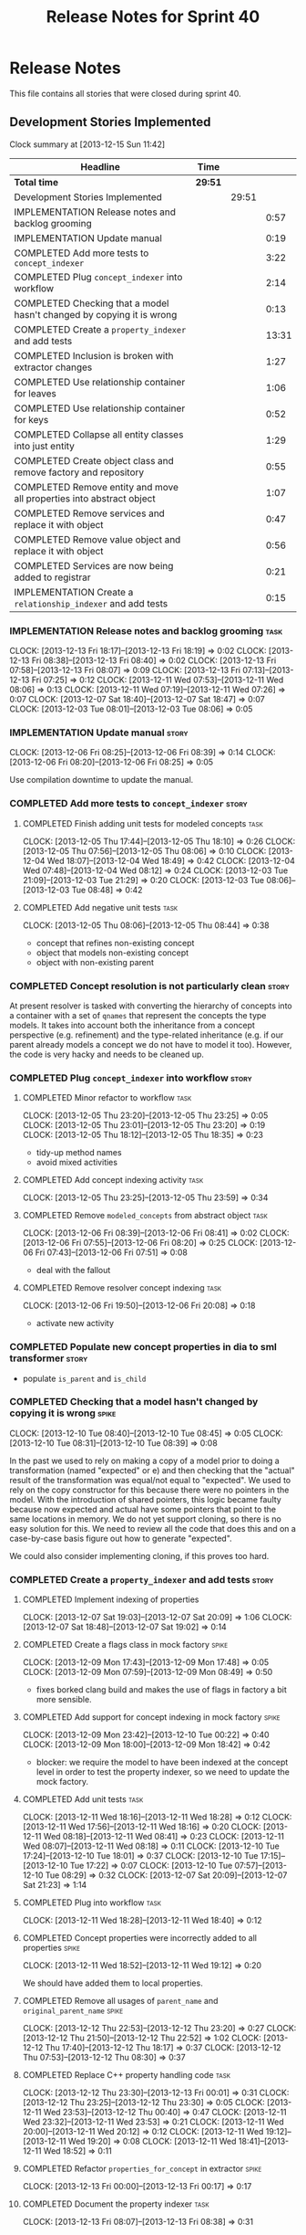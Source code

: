 #+title: Release Notes for Sprint 40
#+options: date:nil toc:nil author:nil num:nil
#+todo: ANALYSIS IMPLEMENTATION TESTING | COMPLETED CANCELLED
#+tags: story(s) epic(e) task(t) note(n) spike(p)

* Release Notes

This file contains all stories that were closed during sprint 40.

** Development Stories Implemented

#+begin: clocktable :maxlevel 3 :scope subtree
Clock summary at [2013-12-15 Sun 11:42]

| Headline                                                              | Time    |       |       |
|-----------------------------------------------------------------------+---------+-------+-------|
| *Total time*                                                          | *29:51* |       |       |
|-----------------------------------------------------------------------+---------+-------+-------|
| Development Stories Implemented                                       |         | 29:51 |       |
| IMPLEMENTATION Release notes and backlog grooming                     |         |       |  0:57 |
| IMPLEMENTATION Update manual                                          |         |       |  0:19 |
| COMPLETED Add more tests to =concept_indexer=                         |         |       |  3:22 |
| COMPLETED Plug =concept_indexer= into workflow                        |         |       |  2:14 |
| COMPLETED Checking that a model hasn't changed by copying it is wrong |         |       |  0:13 |
| COMPLETED Create a =property_indexer= and add tests                   |         |       | 13:31 |
| COMPLETED Inclusion is broken with extractor changes                  |         |       |  1:27 |
| COMPLETED Use relationship container for leaves                       |         |       |  1:06 |
| COMPLETED Use relationship container for keys                         |         |       |  0:52 |
| COMPLETED Collapse all entity classes into just entity                |         |       |  1:29 |
| COMPLETED Create object class and remove factory and repository       |         |       |  0:55 |
| COMPLETED Remove entity and move all properties into abstract object  |         |       |  1:07 |
| COMPLETED Remove services and replace it with object                  |         |       |  0:47 |
| COMPLETED Remove value object and replace it with object              |         |       |  0:56 |
| COMPLETED Services are now being added to registrar                   |         |       |  0:21 |
| IMPLEMENTATION Create a =relationship_indexer= and add tests          |         |       |  0:15 |
#+end:

*** IMPLEMENTATION Release notes and backlog grooming                  :task:
    CLOCK: [2013-12-13 Fri 18:17]--[2013-12-13 Fri 18:19] =>  0:02
    CLOCK: [2013-12-13 Fri 08:38]--[2013-12-13 Fri 08:40] =>  0:02
    CLOCK: [2013-12-13 Fri 07:58]--[2013-12-13 Fri 08:07] =>  0:09
    CLOCK: [2013-12-13 Fri 07:13]--[2013-12-13 Fri 07:25] =>  0:12
    CLOCK: [2013-12-11 Wed 07:53]--[2013-12-11 Wed 08:06] =>  0:13
    CLOCK: [2013-12-11 Wed 07:19]--[2013-12-11 Wed 07:26] =>  0:07
    CLOCK: [2013-12-07 Sat 18:40]--[2013-12-07 Sat 18:47] =>  0:07
    CLOCK: [2013-12-03 Tue 08:01]--[2013-12-03 Tue 08:06] =>  0:05

*** IMPLEMENTATION Update manual                                      :story:
    CLOCK: [2013-12-06 Fri 08:25]--[2013-12-06 Fri 08:39] =>  0:14
    CLOCK: [2013-12-06 Fri 08:20]--[2013-12-06 Fri 08:25] =>  0:05

Use compilation downtime to update the manual.

*** COMPLETED Add more tests to =concept_indexer=                     :story:
    CLOSED: [2013-12-05 Thu 08:44]
**** COMPLETED Finish adding unit tests for modeled concepts           :task:
     CLOSED: [2013-12-05 Thu 08:06]
     CLOCK: [2013-12-05 Thu 17:44]--[2013-12-05 Thu 18:10] =>  0:26
     CLOCK: [2013-12-05 Thu 07:56]--[2013-12-05 Thu 08:06] =>  0:10
     CLOCK: [2013-12-04 Wed 18:07]--[2013-12-04 Wed 18:49] =>  0:42
     CLOCK: [2013-12-04 Wed 07:48]--[2013-12-04 Wed 08:12] =>  0:24
     CLOCK: [2013-12-03 Tue 21:09]--[2013-12-03 Tue 21:29] =>  0:20
     CLOCK: [2013-12-03 Tue 08:06]--[2013-12-03 Tue 08:48] =>  0:42

**** COMPLETED Add negative unit tests                                 :task:
     CLOSED: [2013-12-05 Thu 08:44]
     CLOCK: [2013-12-05 Thu 08:06]--[2013-12-05 Thu 08:44] =>  0:38

- concept that refines non-existing concept
- object that models non-existing concept
- object with non-existing parent

*** COMPLETED Concept resolution is not particularly clean            :story:
    CLOSED: [2013-12-05 Thu 23:42]

At present resolver is tasked with converting the hierarchy of
concepts into a container with a set of =qnames= that represent the
concepts the type models. It takes into account both the inheritance
from a concept perspective (e.g. refinement) and the type-related
inheritance (e.g. if our parent already models a concept we do not
have to model it too). However, the code is very hacky and needs to be
cleaned up.

*** COMPLETED Plug =concept_indexer= into workflow                    :story:
    CLOSED: [2013-12-07 Sat 18:42]
**** COMPLETED Minor refactor to workflow                              :task:
     CLOSED: [2013-12-05 Thu 23:26]
     CLOCK: [2013-12-05 Thu 23:20]--[2013-12-05 Thu 23:25] =>  0:05
     CLOCK: [2013-12-05 Thu 23:01]--[2013-12-05 Thu 23:20] =>  0:19
     CLOCK: [2013-12-05 Thu 18:12]--[2013-12-05 Thu 18:35] =>  0:23

- tidy-up method names
- avoid mixed activities

**** COMPLETED Add concept indexing activity                           :task:
     CLOSED: [2013-12-06 Fri 07:49]
     CLOCK: [2013-12-05 Thu 23:25]--[2013-12-05 Thu 23:59] =>  0:34

**** COMPLETED Remove =modeled_concepts= from abstract object          :task:
     CLOSED: [2013-12-06 Fri 12:39]
     CLOCK: [2013-12-06 Fri 08:39]--[2013-12-06 Fri 08:41] =>  0:02
     CLOCK: [2013-12-06 Fri 07:55]--[2013-12-06 Fri 08:20] =>  0:25
     CLOCK: [2013-12-06 Fri 07:43]--[2013-12-06 Fri 07:51] =>  0:08

- deal with the fallout

**** COMPLETED Remove resolver concept indexing                        :task:
     CLOSED: [2013-12-07 Sat 18:42]
     CLOCK: [2013-12-06 Fri 19:50]--[2013-12-06 Fri 20:08] =>  0:18

- activate new activity

*** COMPLETED Populate new concept properties in dia to sml transformer :story:
    CLOSED: [2013-12-07 Sat 18:42]

- populate =is_parent= and =is_child=

*** COMPLETED Checking that a model hasn't changed by copying it is wrong :spike:
    CLOSED: [2013-12-11 Wed 20:22]
    CLOCK: [2013-12-10 Tue 08:40]--[2013-12-10 Tue 08:45] =>  0:05
    CLOCK: [2013-12-10 Tue 08:31]--[2013-12-10 Tue 08:39] =>  0:08

In the past we used to rely on making a copy of a model prior to doing
a transformation (named "expected" or e) and then checking that the
"actual" result of the transformation was equal/not equal to
"expected". We used to rely on the copy constructor for this because
there were no pointers in the model. With the introduction of shared
pointers, this logic became faulty because now expected and actual
have some pointers that point to the same locations in memory. We do
not yet support cloning, so there is no easy solution for this. We
need to review all the code that does this and on a case-by-case basis
figure out how to generate "expected".

We could also consider implementing cloning, if this proves too hard.

*** COMPLETED Create a =property_indexer= and add tests               :story:
    CLOSED: [2013-12-13 Fri 00:17]
**** COMPLETED Implement indexing of properties
     CLOSED: [2013-12-07 Sat 20:09]
     CLOCK: [2013-12-07 Sat 19:03]--[2013-12-07 Sat 20:09] =>  1:06
     CLOCK: [2013-12-07 Sat 18:48]--[2013-12-07 Sat 19:02] =>  0:14

**** COMPLETED Create a flags class in mock factory                   :spike:
     CLOSED: [2013-12-09 Mon 08:44]
     CLOCK: [2013-12-09 Mon 17:43]--[2013-12-09 Mon 17:48] =>  0:05
     CLOCK: [2013-12-09 Mon 07:59]--[2013-12-09 Mon 08:49] =>  0:50

- fixes borked clang build and makes the use of flags in factory a bit
  more sensible.

**** COMPLETED Add support for concept indexing in mock factory       :spike:
     CLOSED: [2013-12-10 Tue 07:57]
     CLOCK: [2013-12-09 Mon 23:42]--[2013-12-10 Tue 00:22] =>  0:40
     CLOCK: [2013-12-09 Mon 18:00]--[2013-12-09 Mon 18:42] =>  0:42

- blocker: we require the model to have been indexed at the concept level in
  order to test the property indexer, so we need to update the mock
  factory.

**** COMPLETED Add unit tests                                          :task:
     CLOSED: [2013-12-11 Wed 18:28]
     CLOCK: [2013-12-11 Wed 18:16]--[2013-12-11 Wed 18:28] =>  0:12
     CLOCK: [2013-12-11 Wed 17:56]--[2013-12-11 Wed 18:16] =>  0:20
     CLOCK: [2013-12-11 Wed 08:18]--[2013-12-11 Wed 08:41] =>  0:23
     CLOCK: [2013-12-11 Wed 08:07]--[2013-12-11 Wed 08:18] =>  0:11
     CLOCK: [2013-12-10 Tue 17:24]--[2013-12-10 Tue 18:01] =>  0:37
     CLOCK: [2013-12-10 Tue 17:15]--[2013-12-10 Tue 17:22] =>  0:07
     CLOCK: [2013-12-10 Tue 07:57]--[2013-12-10 Tue 08:29] =>  0:32
     CLOCK: [2013-12-07 Sat 20:09]--[2013-12-07 Sat 21:23] =>  1:14

**** COMPLETED Plug into workflow                                      :task:
     CLOSED: [2013-12-11 Wed 18:40]
     CLOCK: [2013-12-11 Wed 18:28]--[2013-12-11 Wed 18:40] =>  0:12

**** COMPLETED Concept properties were incorrectly added to all properties :spike:
     CLOSED: [2013-12-11 Wed 19:12]
     CLOCK: [2013-12-11 Wed 18:52]--[2013-12-11 Wed 19:12] =>  0:20

We should have added them to local properties.

**** COMPLETED Remove all usages of =parent_name= and =original_parent_name= :spike:
     CLOSED: [2013-12-12 Thu 23:20]
     CLOCK: [2013-12-12 Thu 22:53]--[2013-12-12 Thu 23:20] =>  0:27
     CLOCK: [2013-12-12 Thu 21:50]--[2013-12-12 Thu 22:52] =>  1:02
     CLOCK: [2013-12-12 Thu 17:40]--[2013-12-12 Thu 18:17] =>  0:37
     CLOCK: [2013-12-12 Thu 07:53]--[2013-12-12 Thu 08:30] =>  0:37

**** COMPLETED Replace C++ property handling code                      :task:
     CLOSED: [2013-12-13 Fri 00:01]
     CLOCK: [2013-12-12 Thu 23:30]--[2013-12-13 Fri 00:01] =>  0:31
     CLOCK: [2013-12-12 Thu 23:25]--[2013-12-12 Thu 23:30] =>  0:05
     CLOCK: [2013-12-11 Wed 23:53]--[2013-12-12 Thu 00:40] =>  0:47
     CLOCK: [2013-12-11 Wed 23:32]--[2013-12-11 Wed 23:53] =>  0:21
     CLOCK: [2013-12-11 Wed 20:00]--[2013-12-11 Wed 20:12] =>  0:12
     CLOCK: [2013-12-11 Wed 19:12]--[2013-12-11 Wed 19:20] =>  0:08
     CLOCK: [2013-12-11 Wed 18:41]--[2013-12-11 Wed 18:52] =>  0:11

**** COMPLETED Refactor =properties_for_concept= in extractor         :spike:
     CLOSED: [2013-12-13 Fri 00:17]
     CLOCK: [2013-12-13 Fri 00:00]--[2013-12-13 Fri 00:17] =>  0:17

**** COMPLETED Document the property indexer                           :task:
     CLOSED: [2013-12-13 Fri 08:38]
     CLOCK: [2013-12-13 Fri 08:07]--[2013-12-13 Fri 08:38] =>  0:31

*** COMPLETED Implement the property cache in SML                     :story:
    CLOSED: [2013-12-13 Fri 07:17]


Indexers and the indexed fields now take on the role of the property
cache.

*** COMPLETED Validate inheritance graph does a lot of double-checks  :story:
    CLOSED: [2013-12-13 Fri 07:21]

In method =validate_inheritance_graph=, we should really just check
that the parent exists since we know all objects get checked
anyway. this results in a lot of double-checks for no reason.

*** COMPLETED Inclusion is broken with extractor changes              :spike:
    CLOSED: [2013-12-14 Sat 19:24]

When codegening with latest, a number of includes are missing from
SML. After bisection, the problem was detected with commit 0157e96.

**** COMPLETED Revert changes and push it                              :task:
     CLOSED: [2013-12-14 Sat 18:17]
     CLOCK: [2013-12-14 Sat 17:49]--[2013-12-14 Sat 18:17] =>  0:28

Revert extractor back to commit c83bf2d and ship fix.

**** COMPLETED Re-aply changes and try to fix borked code
     CLOSED: [2013-12-14 Sat 19:24]
     CLOCK: [2013-12-14 Sat 19:18]--[2013-12-14 Sat 19:24] =>  0:06
     CLOCK: [2013-12-14 Sat 19:01]--[2013-12-14 Sat 19:18] =>  0:17
     CLOCK: [2013-12-14 Sat 18:43]--[2013-12-14 Sat 19:01] =>  0:18
     CLOCK: [2013-12-14 Sat 18:25]--[2013-12-14 Sat 18:43] =>  0:18

Create a test that reproduces the problem and make the test go green.

It appears this is not a bug but a feature: we are now removing header
files from parent concepts we shouldn't have been including in the
first place.

We need to regenerate SML with these changes and make sure we have a
working code generator.

*** COMPLETED Use relationship container for leaves                   :story:
    CLOSED: [2013-12-14 Sat 20:31]

Update transformer to use relationship container rather than leaves
property.

**** COMPLETED Start populating the leaves relationship from Dia to SML :task:
     CLOSED: [2013-12-13 Fri 18:40]
     CLOCK: [2013-12-13 Fri 18:20]--[2013-12-13 Fri 18:42] =>  0:22

**** COMPLETED Update SML to C++ transformer to use relationships instead of leaves :task:
     CLOSED: [2013-12-14 Sat 17:49]
     CLOCK: [2013-12-14 Sat 17:27]--[2013-12-14 Sat 17:49] =>  0:22

**** COMPLETED Remove leaves from abstract object and fix the fallout  :task:
     CLOSED: [2013-12-14 Sat 20:31]
     CLOCK: [2013-12-14 Sat 20:09]--[2013-12-14 Sat 20:31] =>  0:22

*** COMPLETED Use relationship container for keys                     :story:
    CLOSED: [2013-12-14 Sat 23:05]
**** COMPLETED Add keys to relationship container in injector and update tests :story:
     CLOSED: [2013-12-14 Sat 21:19]
     CLOCK: [2013-12-14 Sat 20:38]--[2013-12-14 Sat 21:19] =>  0:41

**** COMPLETED Remove all usages of legacy versioned and unversioned properties :task:
     CLOSED: [2013-12-14 Sat 21:30]
     CLOCK: [2013-12-14 Sat 21:19]--[2013-12-14 Sat 21:30] =>  0:11

*** COMPLETED Collapse all entity classes into just entity            :story:
    CLOSED: [2013-12-14 Sat 23:20]

With the refactoring of the keys we no longer need separate entity
classes, so remove them.

**** COMPLETED Remove =keyed_entity=                                   :task:
     CLOSED: [2013-12-14 Sat 23:06]
     CLOCK: [2013-12-14 Sat 22:45]--[2013-12-14 Sat 23:05] =>  0:20
     CLOCK: [2013-12-14 Sat 22:03]--[2013-12-14 Sat 22:30] =>  0:42
     CLOCK: [2013-12-14 Sat 21:46]--[2013-12-14 Sat 22:03] =>  0:17
     CLOCK: [2013-12-14 Sat 21:31]--[2013-12-14 Sat 21:44] =>  0:13

**** COMPLETED Remove =abstract_entity=                                :task:
     CLOSED: [2013-12-14 Sat 23:20]
     CLOCK: [2013-12-14 Sat 23:07]--[2013-12-14 Sat 23:19] =>  0:12

*** COMPLETED Create object class and remove factory and repository   :story:
    CLOSED: [2013-12-15 Sun 00:19]

As part of the collapsing all variations of abstract object into just
object exercise, we need to create the =object= class and get rid of
factory and repository - these were never finished so should be easy
to get rid of.

**** COMPLETED Create the object class                                 :task:
     CLOSED: [2013-12-14 Sat 23:30]
     CLOCK: [2013-12-14 Sat 23:22]--[2013-12-14 Sat 23:30] =>  0:08

**** COMPLETED Remove factory                                          :task:
     CLOSED: [2013-12-14 Sat 23:58]
     CLOCK: [2013-12-14 Sat 23:31]--[2013-12-14 Sat 23:58] =>  0:27

**** COMPLETED Remove repository                                       :task:
     CLOSED: [2013-12-15 Sun 00:19]
     CLOCK: [2013-12-14 Sat 23:59]--[2013-12-15 Sun 00:19] =>  0:20

*** COMPLETED Remove entity and move all properties into abstract object :story:
    CLOSED: [2013-12-15 Sun 01:27]
    CLOCK: [2013-12-15 Sun 00:33]--[2013-12-15 Sun 01:27] =>  0:54
    CLOCK: [2013-12-15 Sun 00:20]--[2013-12-15 Sun 00:33] =>  0:13

Continue the consolidation of all the descendants of abstract object
by getting rid of entity.

*** COMPLETED Remove services and replace it with object              :story:
    CLOSED: [2013-12-15 Sun 02:16]
    CLOCK: [2013-12-15 Sun 01:29]--[2013-12-15 Sun 02:16] =>  0:47

Continue the consolidation of all the descendants of abstract object
by getting rid of services.

*** COMPLETED Remove value object and replace it with object          :story:
    CLOSED: [2013-12-15 Sun 03:13]
    CLOCK: [2013-12-15 Sun 02:17]--[2013-12-15 Sun 03:13] =>  0:56

Continue the consolidation of all the descendants of abstract object
by getting rid of value object.

*** COMPLETED Services are now being added to registrar               :spike:
    CLOSED: [2013-12-15 Sun 11:41]
    CLOCK: [2013-12-15 Sun 11:20]--[2013-12-15 Sun 11:41] =>  0:21

We broke leave processing with recent changes - ensure services don't
end up in registrar.

*** Use relationship container for visitors                           :story:

Add visitors to relationship container.

*** IMPLEMENTATION Create a =relationship_indexer= and add tests      :story:
**** IMPLEMENTATION Create the class skeleton with tests               :task:
     CLOCK: [2013-12-13 Fri 18:07]--[2013-12-13 Fri 18:17] =>  0:10
     CLOCK: [2013-12-13 Fri 08:43]--[2013-12-13 Fri 08:48] =>  0:05

**** Plug into workflow                                                :task:
**** Add indexing of associations                                      :task:
** Deprecated Development Stories
*** CANCELLED Add content to the introduction in manual               :story:
    CLOSED: [2013-12-13 Fri 07:22]

New understanding: This story was too generic and we already have the
rolling add content to manual.

*** CANCELLED Remove generation types in SML                          :story:
    CLOSED: [2013-12-13 Fri 07:24]

New understanding: There will no longer be any language specific models, so
generation types has to stay in SML.

Old understanding: SML knows not of code generation so we shouldn't
have a generation type in it. What we should have instead is a way of
identifying a type as belonging to the target model or not. In a way,
its qname already does that.

Partial generation is actually a c++ model decision based on how much
features it supports.

